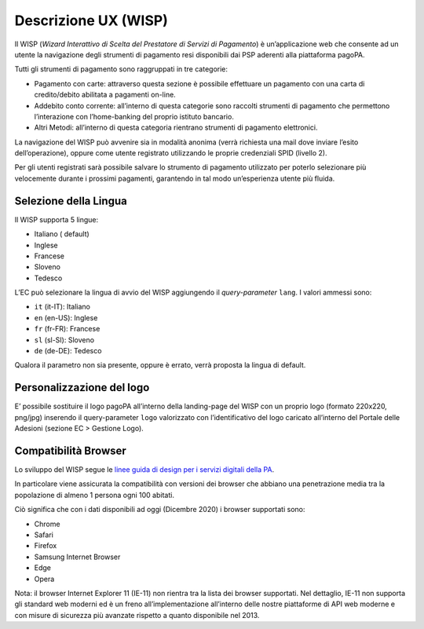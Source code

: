 Descrizione UX (WISP)
=====================

Il WISP (*Wizard Interattivo di Scelta del Prestatore di Servizi di
Pagamento*) è un’applicazione web che consente ad un utente la
navigazione degli strumenti di pagamento resi disponibili dai PSP
aderenti alla piattaforma pagoPA.

Tutti gli strumenti di pagamento sono raggruppati in tre categorie:

-  Pagamento con carte: attraverso questa sezione è possibile effettuare
   un pagamento con una carta di credito/debito abilitata a pagamenti
   on-line.
-  Addebito conto corrente: all’interno di questa categorie sono
   raccolti strumenti di pagamento che permettono l’interazione con
   l’home-banking del proprio istituto bancario.
-  Altri Metodi: all’interno di questa categoria rientrano strumenti di
   pagamento elettronici.

La navigazione del WISP può avvenire sia in modalità anonima (verrà
richiesta una mail dove inviare l’esito dell’operazione), oppure come
utente registrato utilizzando le proprie credenziali SPID (livello 2).

Per gli utenti registrati sarà possibile salvare lo strumento di
pagamento utilizzato per poterlo selezionare più velocemente durante i
prossimi pagamenti, garantendo in tal modo un’esperienza utente più
fluida.

Selezione della Lingua
----------------------

Il WISP supporta 5 lingue:

-  Italiano ( default)
-  Inglese
-  Francese
-  Sloveno
-  Tedesco

L’EC può selezionare la lingua di avvio del WISP aggiungendo il
*query-parameter* ``lang``. I valori ammessi sono:

-  ``it`` (it-IT): Italiano
-  ``en`` (en-US): Inglese
-  ``fr`` (fr-FR): Francese
-  ``sl`` (sl-SI): Sloveno
-  ``de`` (de-DE): Tedesco

Qualora il parametro non sia presente, oppure è errato, verrà proposta
la lingua di default.

Personalizzazione del logo
--------------------------

E’ possibile sostituire il logo pagoPA all’interno della landing-page
del WISP con un proprio logo (formato 220x220, png/jpg) inserendo il
query-parameter ``logo`` valorizzato con l’identificativo del logo
caricato all’interno del Portale delle Adesioni (sezione EC > Gestione
Logo).

Compatibilità Browser
---------------------

Lo sviluppo del WISP segue le `linee guida di design per i servizi
digitali della
PA <https://docs.italia.it/italia/designers-italia/design-linee-guida-docs/it/stabile/index.html>`__.

In particolare viene assicurata la compatibilità con versioni dei
browser che abbiano una penetrazione media tra la popolazione di almeno
1 persona ogni 100 abitati.

Ciò significa che con i dati disponibili ad oggi (Dicembre 2020) i
browser supportati sono:

-  Chrome
-  Safari
-  Firefox
-  Samsung Internet Browser
-  Edge
-  Opera

Nota: il browser Internet Explorer 11 (IE-11) non rientra tra la lista
dei browser supportati. Nel dettaglio, IE-11 non supporta gli standard
web moderni ed è un freno all’implementazione all’interno delle nostre
piattaforme di API web moderne e con misure di sicurezza più avanzate
rispetto a quanto disponibile nel 2013.
